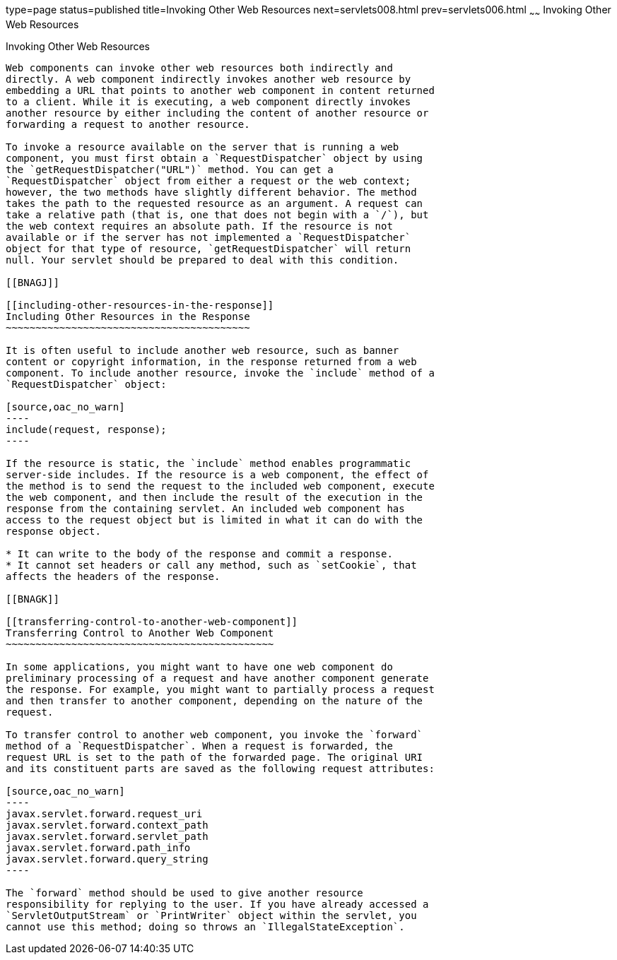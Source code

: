 type=page
status=published
title=Invoking Other Web Resources
next=servlets008.html
prev=servlets006.html
~~~~~~
Invoking Other Web Resources
============================

[[BNAGI]]

[[invoking-other-web-resources]]
Invoking Other Web Resources
----------------------------

Web components can invoke other web resources both indirectly and
directly. A web component indirectly invokes another web resource by
embedding a URL that points to another web component in content returned
to a client. While it is executing, a web component directly invokes
another resource by either including the content of another resource or
forwarding a request to another resource.

To invoke a resource available on the server that is running a web
component, you must first obtain a `RequestDispatcher` object by using
the `getRequestDispatcher("URL")` method. You can get a
`RequestDispatcher` object from either a request or the web context;
however, the two methods have slightly different behavior. The method
takes the path to the requested resource as an argument. A request can
take a relative path (that is, one that does not begin with a `/`), but
the web context requires an absolute path. If the resource is not
available or if the server has not implemented a `RequestDispatcher`
object for that type of resource, `getRequestDispatcher` will return
null. Your servlet should be prepared to deal with this condition.

[[BNAGJ]]

[[including-other-resources-in-the-response]]
Including Other Resources in the Response
~~~~~~~~~~~~~~~~~~~~~~~~~~~~~~~~~~~~~~~~~

It is often useful to include another web resource, such as banner
content or copyright information, in the response returned from a web
component. To include another resource, invoke the `include` method of a
`RequestDispatcher` object:

[source,oac_no_warn]
----
include(request, response);
----

If the resource is static, the `include` method enables programmatic
server-side includes. If the resource is a web component, the effect of
the method is to send the request to the included web component, execute
the web component, and then include the result of the execution in the
response from the containing servlet. An included web component has
access to the request object but is limited in what it can do with the
response object.

* It can write to the body of the response and commit a response.
* It cannot set headers or call any method, such as `setCookie`, that
affects the headers of the response.

[[BNAGK]]

[[transferring-control-to-another-web-component]]
Transferring Control to Another Web Component
~~~~~~~~~~~~~~~~~~~~~~~~~~~~~~~~~~~~~~~~~~~~~

In some applications, you might want to have one web component do
preliminary processing of a request and have another component generate
the response. For example, you might want to partially process a request
and then transfer to another component, depending on the nature of the
request.

To transfer control to another web component, you invoke the `forward`
method of a `RequestDispatcher`. When a request is forwarded, the
request URL is set to the path of the forwarded page. The original URI
and its constituent parts are saved as the following request attributes:

[source,oac_no_warn]
----
javax.servlet.forward.request_uri
javax.servlet.forward.context_path
javax.servlet.forward.servlet_path
javax.servlet.forward.path_info
javax.servlet.forward.query_string
----

The `forward` method should be used to give another resource
responsibility for replying to the user. If you have already accessed a
`ServletOutputStream` or `PrintWriter` object within the servlet, you
cannot use this method; doing so throws an `IllegalStateException`.


